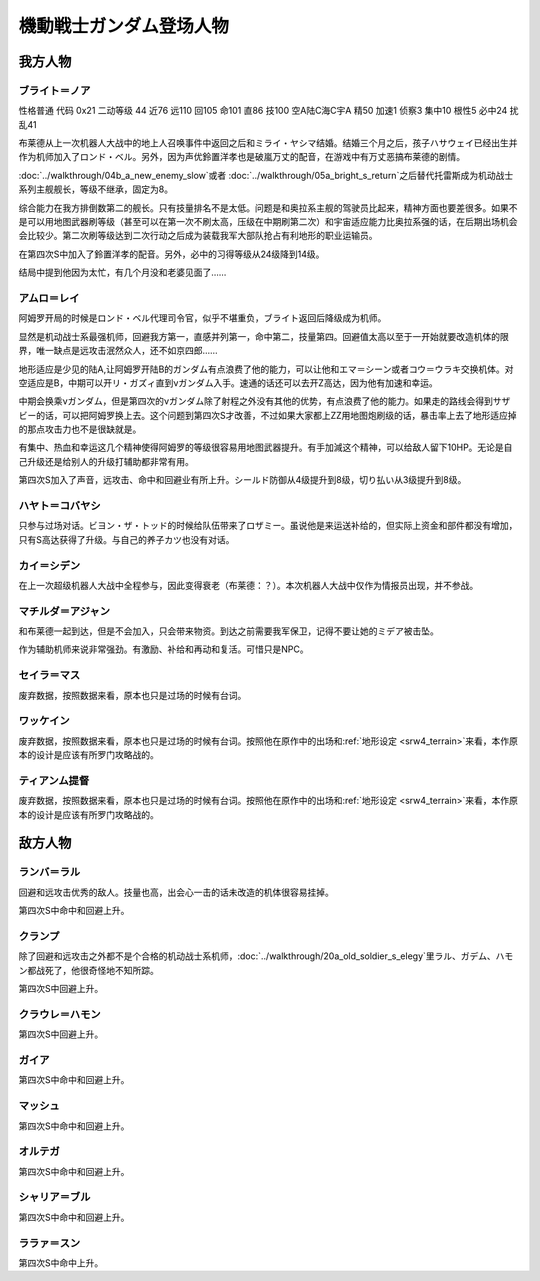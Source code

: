 .. meta::
   :description: 性格普通 代码 0x21 二动等级 44 近76 远110 回105 命101 直86 技100 空A陆C海C宇A 精50 加速1 侦察3 集中10 根性5 必中24 扰乱41 布莱德从上一次机器人大战中的地上人召唤事件中返回之后和ミライ・ヤシマ结婚。结婚三个月之后，孩子ハサウェイ已经出生并作为机师加入了ロンド・ベル。

.. _srw4_pilots_ms_gundam:

機動戦士ガンダム登场人物
=================================

---------------
我方人物
---------------

^^^^^^^^^^^^^^^^
ブライト＝ノア
^^^^^^^^^^^^^^^^
性格普通 代码 0x21 二动等级 44 近76 远110 回105 命101 直86 技100 空A陆C海C宇A 精50 加速1 侦察3 集中10 根性5 必中24 扰乱41

布莱德从上一次机器人大战中的地上人召唤事件中返回之后和ミライ・ヤシマ结婚。结婚三个月之后，孩子ハサウェイ已经出生并作为机师加入了ロンド・ベル。另外，因为声优鈴置洋孝也是破嵐万丈的配音，在游戏中有万丈恶搞布莱德的剧情。

\ :doc:`../walkthrough/04b_a_new_enemy_slow`\ 或者 \ :doc:`../walkthrough/05a_bright_s_return`\ 之后替代托雷斯成为机动战士系列主舰舰长，等级不继承，固定为8。

综合能力在我方排倒数第二的舰长。只有技量排名不是太低。问题是和奥拉系主舰的驾驶员比起来，精神方面也要差很多。如果不是可以用地图武器刷等级（甚至可以在第一次不刷太高，压级在中期刷第二次）和宇宙适应能力比奥拉系强的话，在后期出场机会会比较少。第二次刷等级达到二次行动之后成为装载我军大部队抢占有利地形的职业运输员。

在第四次S中加入了鈴置洋孝的配音。另外，必中的习得等级从24级降到14级。

结局中提到他因为太忙，有几个月没和老婆见面了……

^^^^^^^^^^^^^^^^
アムロ＝レイ
^^^^^^^^^^^^^^^^

.. grid:: 
    :class-container: text^nowrap

    .. grid-item-card::
        :columns: auto

        .. image:: ../pilots/images/srw4_pilot_50.png
        
        | 代码 50
        | 近攻击 103+5
        | 远攻击 112(116)+10
        | 回避 130(143)+10
        | 命中 117(119)
        | 直感 97
        | 技量 118

    .. grid-item-card::
        :columns: auto

        | 加速 1
        | てかげん 5
        | 集中 1
        | 熱血 4
        | 幸運 1
        | 魂 34
    .. grid-item-card::
        :columns: auto

        | ニュータイプ 1
        | 切り払いLv3 1
        | (切り払いLv8 30)
        | シールド防御Lv4 (Lv6) 1
        | (シールド防御Lv8 19) 
        
    .. grid-item-card::
        :columns: auto

        | SP 75
        | 性格 强气
        | 空B
        | 陆A
        | 海B
        | 宇A
        | 二动等级 33

阿姆罗开局的时候是ロンド・ベル代理司令官，似乎不堪重负，ブライト返回后降级成为机师。

显然是机动战士系最强机师，回避我方第一，直感并列第一，命中第二，技量第四。回避值太高以至于一开始就要改造机体的限界，唯一缺点是远攻击泯然众人，还不如京四郎……

地形适应是少见的陆A,让阿姆罗开陆B的ガンダム有点浪费了他的能力，可以让他和エマ＝シーン或者コウ＝ウラキ交换机体。对空适应是B，中期可以开リ・ガズィ直到νガンダム入手。速通的话还可以去开Z高达，因为他有加速和幸运。

中期会换乘νガンダム，但是第四次的νガンダム除了射程之外没有其他的优势，有点浪费了他的能力。如果走的路线会得到サザビー的话，可以把阿姆罗换上去。这个问题到第四次S才改善，不过如果大家都上ZZ用地图炮刷级的话，暴击率上去了地形适应掉的那点攻击力也不是很缺就是。

有集中、热血和幸运这几个精神使得阿姆罗的等级很容易用地图武器提升。有手加減这个精神，可以给敌人留下10HP。无论是自己升级还是给别人的升级打辅助都非常有用。

第四次S加入了声音，远攻击、命中和回避业有所上升。シールド防御从4级提升到8级，切り払い从3级提升到8级。

^^^^^^^^^^^^^^^^
ハヤト＝コバヤシ
^^^^^^^^^^^^^^^^
只参与过场对话。ビヨン・ザ・トッド的时候给队伍带来了ロザミー。虽说他是来运送补给的，但实际上资金和部件都没有增加，只有S高达获得了升级。与自己的养子カツ也没有对话。

^^^^^^^^^^^^^^^^
カイ＝シデン
^^^^^^^^^^^^^^^^
在上一次超级机器人大战中全程参与，因此变得衰老（布莱德：？）。本次机器人大战中仅作为情报员出现，并不参战。

^^^^^^^^^^^^^^^^^^^^^^
マチルダ＝アジャン
^^^^^^^^^^^^^^^^^^^^^^
和布莱德一起到达，但是不会加入，只会带来物资。到达之前需要我军保卫，记得不要让她的ミデア被击坠。

作为辅助机师来说非常强劲。有激励、补给和再动和复活。可惜只是NPC。


^^^^^^^^^^^^^^^^^^^^^^
セイラ＝マス
^^^^^^^^^^^^^^^^^^^^^^
废弃数据，按照数据来看，原本也只是过场的时候有台词。

^^^^^^^^^^^^^^^^^^^^^^
ワッケイン
^^^^^^^^^^^^^^^^^^^^^^
废弃数据，按照数据来看，原本也只是过场的时候有台词。按照他在原作中的出场和\ :ref:`地形设定 <srw4_terrain>`\ 来看，本作原本的设计是应该有所罗门攻略战的。

^^^^^^^^^^^^^^^^^^^^^^
ティアンム提督
^^^^^^^^^^^^^^^^^^^^^^
废弃数据，按照数据来看，原本也只是过场的时候有台词。按照他在原作中的出场和\ :ref:`地形设定 <srw4_terrain>`\ 来看，本作原本的设计是应该有所罗门攻略战的。


---------------
敌方人物
---------------

^^^^^^^^^^^^^^^^
ランバ＝ラル
^^^^^^^^^^^^^^^^
回避和远攻击优秀的敌人。技量也高，出会心一击的话未改造的机体很容易挂掉。

第四次S中命中和回避上升。

^^^^^^^^^^^^^^^^
クランプ
^^^^^^^^^^^^^^^^
除了回避和远攻击之外都不是个合格的机动战士系机师，\ :doc:`../walkthrough/20a_old_soldier_s_elegy`\ 里ラル、ガデム、ハモン都战死了，他很奇怪地不知所踪。

第四次S中回避上升。

^^^^^^^^^^^^^^^^^^^^
クラウレ＝ハモン
^^^^^^^^^^^^^^^^^^^^

第四次S中回避上升。

^^^^^^^^^^^^^^^^
ガイア
^^^^^^^^^^^^^^^^

第四次S中命中和回避上升。

^^^^^^^^^^^^^^^^
マッシュ
^^^^^^^^^^^^^^^^

第四次S中命中和回避上升。

^^^^^^^^^^^^^^^^
オルテガ
^^^^^^^^^^^^^^^^

第四次S中命中和回避上升。

^^^^^^^^^^^^^^^^
シャリア＝ブル
^^^^^^^^^^^^^^^^

第四次S中命中和回避上升。

^^^^^^^^^^^^^^^^
ララァ＝スン
^^^^^^^^^^^^^^^^

第四次S中命中上升。
